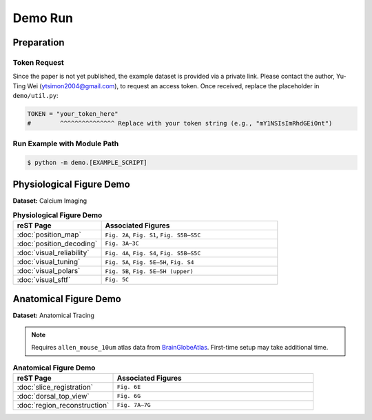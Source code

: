 Demo Run
========

Preparation
-------------------------

Token Request
^^^^^^^^^^^^^^^^^^^^^^^^^

Since the paper is not yet published, the example dataset is provided via a private link.
Please contact the author, Yu-Ting Wei (ytsimon2004@gmail.com), to request an access token.
Once received, replace the placeholder in ``demo/util.py``:

.. code-block:: python

    TOKEN = "your_token_here"
    #        ^^^^^^^^^^^^^^^ Replace with your token string (e.g., "mY1NSIsImRhdGEiOnt")

Run Example with Module Path
^^^^^^^^^^^^^^^^^^^^^^^^^^^^^^^^

.. code-block:: bash

    $ python -m demo.[EXAMPLE_SCRIPT]

.. seealso::

    `Demo examples on GitHub <https://github.com/ytsimon2004/rscvp/tree/main/demo>`_



Physiological Figure Demo
-------------------------

**Dataset:** Calcium Imaging

.. list-table:: **Physiological Figure Demo**
   :widths: 30 60
   :header-rows: 1

   * - **reST Page**
     - **Associated Figures**
   * - :doc:`position_map`
     - ``Fig. 2A``, ``Fig. S1``, ``Fig. S5B–S5C``
   * - :doc:`position_decoding`
     - ``Fig. 3A–3C``
   * - :doc:`visual_reliability`
     - ``Fig. 4A``, ``Fig. S4``, ``Fig. S5B–S5C``
   * - :doc:`visual_tuning`
     - ``Fig. 5A``, ``Fig. 5E–5H``, ``Fig. S4``
   * - :doc:`visual_polars`
     - ``Fig. 5B``, ``Fig. 5E–5H (upper)``
   * - :doc:`visual_sftf`
     - ``Fig. 5C``


Anatomical Figure Demo
-----------------------

**Dataset:** Anatomical Tracing

.. note::

    Requires ``allen_mouse_10um`` atlas data from `BrainGlobeAtlas <https://brainglobe.info/index.html>`_.
    First-time setup may take additional time.

.. list-table:: **Anatomical Figure Demo**
   :widths: 30 60
   :header-rows: 1

   * - **reST Page**
     - **Associated Figures**
   * - :doc:`slice_registration`
     - ``Fig. 6E``
   * - :doc:`dorsal_top_view`
     - ``Fig. 6G``
   * - :doc:`region_reconstruction`
     - ``Fig. 7A–7G``
